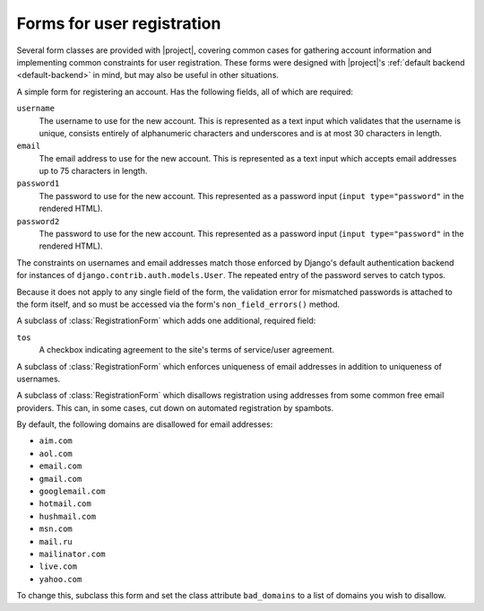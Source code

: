 .. _forms:
.. module:: registration.forms

Forms for user registration
===========================

Several form classes are provided with |project|, covering
common cases for gathering account information and implementing common
constraints for user registration. These forms were designed with
|project|'s :ref:`default backend <default-backend>` in
mind, but may also be useful in other situations.


.. class:: RegistrationForm

   A simple form for registering an account. Has the following fields,
   all of which are required:

   ``username``
       The username to use for the new account. This is represented as
       a text input which validates that the username is unique,
       consists entirely of alphanumeric characters and underscores
       and is at most 30 characters in length.

   ``email``
      The email address to use for the new account. This is
      represented as a text input which accepts email addresses up to
      75 characters in length.

   ``password1``
      The password to use for the new account. This represented as a
      password input (``input type="password"`` in the rendered HTML).

   ``password2``
      The password to use for the new account. This represented as a
      password input (``input type="password"`` in the rendered HTML).

   The constraints on usernames and email addresses match those
   enforced by Django's default authentication backend for instances
   of ``django.contrib.auth.models.User``. The repeated entry of the
   password serves to catch typos.

   Because it does not apply to any single field of the form, the
   validation error for mismatched passwords is attached to the form
   itself, and so must be accessed via the form's
   ``non_field_errors()`` method.


.. class:: RegistrationFormTermsOfService

   A subclass of :class:`RegistrationForm` which adds one additional,
   required field:

   ``tos``
       A checkbox indicating agreement to the site's terms of
       service/user agreement.


.. class:: RegistrationFormUniqueEmail

   A subclass of :class:`RegistrationForm` which enforces uniqueness
   of email addresses in addition to uniqueness of usernames.


.. class:: RegistrationFormNoFreeEmail

   A subclass of :class:`RegistrationForm` which disallows
   registration using addresses from some common free email
   providers. This can, in some cases, cut down on automated
   registration by spambots.

   By default, the following domains are disallowed for email
   addresses:

   * ``aim.com``

   * ``aol.com``

   * ``email.com``

   * ``gmail.com``

   * ``googlemail.com``

   * ``hotmail.com``

   * ``hushmail.com``

   * ``msn.com``

   * ``mail.ru``

   * ``mailinator.com``

   * ``live.com``

   * ``yahoo.com``

   To change this, subclass this form and set the class attribute
   ``bad_domains`` to a list of domains you wish to disallow.
